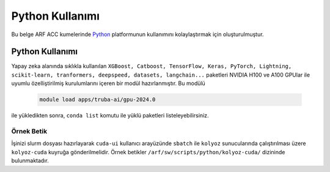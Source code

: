 .. _arf-acc-python:

===============================
Python Kullanımı
===============================

Bu belge ARF ACC kumelerinde `Python <https://www.python.org/>`_ platformunun kullanımını kolaylaştırmak için oluşturulmuştur.

.. grid:: 2

    .. grid-item-card::  :ref:`arf-acc-python-kullanimi`
        :text-align: center
    .. grid-item-card:: :ref:`arf-acc-python-ornek`
        :text-align: center

.. _arf-acc-python-kullanimi:

----------------
Python Kullanımı
----------------

Yapay zeka alanında sıklıkla kullanılan ``XGBoost, Catboost, TensorFlow, Keras, PyTorch, Lightning, scikit-learn, tranformers, deepspeed, datasets, langchain...`` paketleri NVIDIA H100 ve A100 GPUlar ile uyumlu özelliştirilmiş kurulumlarını içeren bir modül hazırlanmıştır. Bu modülü 

    .. code-block:: bash

        module load apps/truba-ai/gpu-2024.0

ile yükledikten sonra, ``conda list`` komutu ile yüklü paketleri listeleyebilirsiniz.

.. _arf-acc-python-ornek:

Örnek Betik
------------

İşinizi slurm dosyası hazırlayarak ``cuda-ui`` kullanıcı arayüzünde ``sbatch`` ile ``kolyoz`` sunucularında çalıştırılması üzere ``kolyoz-cuda`` kuyruğa gönderilmelidir. Örnek betikler ``/arf/sw/scripts/python/kolyoz-cuda/`` dizininde bulunmaktadır.

.. dropdown:: :octicon:`codespaces;1.5em;secondary` Örnek Betik (Tıklayınız)
    :color: info

        .. tab-set::

            .. tab-item:: İş Gönderme

                .. code-block:: bash

                    sbatch job.slurm

            .. tab-item:: job.slurm

                .. code-block:: bash
            
                    #!/bin/bash

                    #SBATCH --account=kullanici_adiniz
                    #SBATCH --output=slurm-%j.out
                    #SBATCH --error=slurm-%j.err
                    #SBATCH --time=00:15:00
                    #SBATCH --job-name=test

                    #SBATCH --partition=kolyoz-cuda
                    #SBATCH --ntasks=16
                    #SBATCH --nodes=1
                    #SBATCH --cpus-per-task=1
                    #SBATCH --gres=gpu:1

                    ###SBATCH --mal-user= your_email_address
                    ###SBATCH --mail-type=BEGIN,END,FAIL
                    ###SBATCH --mail-type=ALL

                    ### Load modules

                    module purge
                    module load comp/python/ai-tools-kolyoz-1.0

                    echo "We have the modules: $(module list 2>&1)" > ${SLURM_JOB_ID}.info

                    ### jobs
                    python tensor-torch-test.py

                    exit

            .. tab-item:: tensor-torch-test.py
                
                ..  code-block:: python

                    import torch
                    import lightning
                    import pytorch_lightning
                    print("######## TORCH ########")

                    print("Torch version: {}", torch.__version__)
                    print("Lightning version: {}", lightning.__version__)

                    print("TORCH-GPU available:{} " , torch.cuda.is_available())

                    # Check if CUDA is available
                    if torch.cuda.is_available():
                        # Get the number of available GPUs
                        num_gpus = torch.cuda.device_count()

                        # Loop through each GPU and print its properties
                        for i in range(num_gpus):
                            props = torch.cuda.get_device_properties(i)
                            print(f"GPU {i}: {props.name}")
                            print(f"  - Total Memory: {props.total_memory / 1e9} GB")
                            print(f"  - MultiProcessor Count: {props.multi_processor_count}")
                    else:
                        print("CUDA is not available on this system.")

                    print('#########################')

                    import os
                    import tensorflow as tf
                    print('tf version: ')
                    print(tf.__version__)

                    os.environ['TF_XLA_FLAGS'] = '--tf_xla_enable_xla_devices'
                    print("GPUs: ", len(tf.config.experimental.list_physical_devices('GPU')))

                    from tensorflow.python.client import device_lib
                    print("Local Devices:", device_lib.list_local_devices())

                    print('GPU List: ')
                    print(tf.config.list_physical_devices('GPU'))

                    strategy = tf.distribute.MirroredStrategy()
                    print("Number of devices: {}".format(strategy.num_replicas_in_sync))
